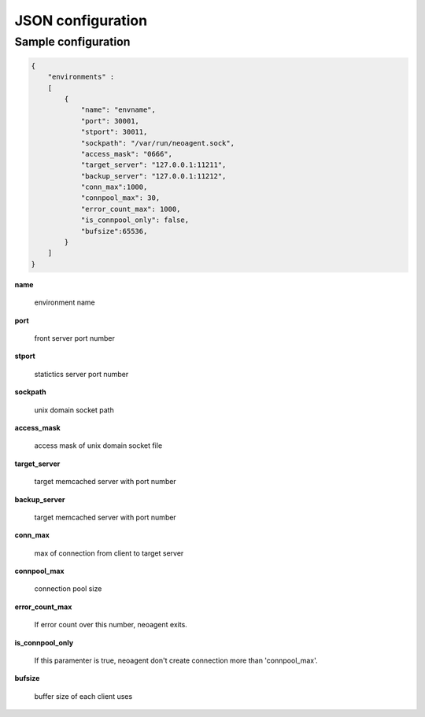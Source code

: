 ====================
JSON configuration
====================


Sample configuration
====================

.. code-block:: javascript

 {
     "environments" :
     [
         {
             "name": "envname",
             "port": 30001,
             "stport": 30011,
             "sockpath": "/var/run/neoagent.sock",
             "access_mask": "0666",
             "target_server": "127.0.0.1:11211",
             "backup_server": "127.0.0.1:11212",
             "conn_max":1000,
             "connpool_max": 30,
             "error_count_max": 1000,
             "is_connpool_only": false,
             "bufsize":65536,
         }
     ]
 }

**name**

 environment name

**port**

 front server port number

**stport**

 statictics server port number

**sockpath**

 unix domain socket path

**access_mask**

 access mask of unix domain socket file

**target_server**

 target memcached server with port number

**backup_server**

 target memcached server with port number

**conn_max**

 max of connection from client to target server

**connpool_max**

 connection pool size

**error_count_max**

 If error count over this number, neoagent exits.

**is_connpool_only**

 If this paramenter is true, neoagent don't create connection more than 'connpool_max'.

**bufsize**

 buffer size of each client uses
